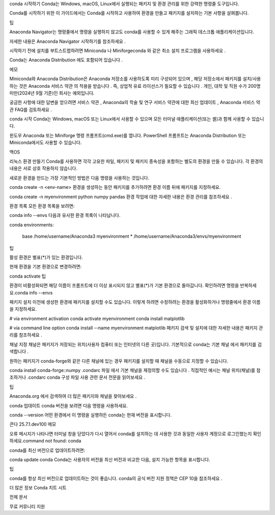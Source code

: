 conda 시작하기 
Conda는 Windows, macOS, Linux에서 실행되는 패키지 및 환경 관리를 위한 강력한 명령줄 도구입니다.

Conda를 시작하기 위한 이 가이드에서는 Conda를 시작하고 사용하여 환경을 만들고 패키지를 설치하는 기본 사항을 살펴봅니다.

팁

Anaconda Navigator는 명령줄에서 명령을 실행하지 않고도 conda를 사용할 수 있게 해주는 그래픽 데스크톱 애플리케이션입니다.

자세한 내용은 Anaconda Navigator 시작하기를 참조하세요 .

시작하기 전에 
설치를 부트스트랩하려면 Miniconda 나 Miniforgeconda 와 같은 최소 설치 프로그램을 사용하세요 .

Conda는 Anaconda Distribution 에도 포함되어 있습니다 .

메모

Miniconda와 Anaconda Distribution은 Anaconda 저장소를 사용하도록 미리 구성되어 있으며 , 해당 저장소에서 패키지를 설치/사용하는 것은 Anaconda 서비스 약관 의 적용을 받습니다 . 즉, 상업적 유료 라이선스가 필요할 수 있습니다 . 개인, 대학 및 직원 수가 200명 미만(2024년 9월 기준)인 회사는 예외입니다.

궁금한 사항에 대한 답변을 얻으려면 서비스 약관 , Anaconda의 학술 및 연구 서비스 약관에 대한 최신 업데이트 , Anaconda 서비스 약관 FAQ를 검토하세요 .

conda 시작 
Conda는 Windows, macOS 또는 Linux에서 사용할 수 있으며 모든 터미널 애플리케이션(또는 셸)과 함께 사용할 수 있습니다.


윈도우
Anaconda 또는 Miniforge 명령 프롬프트(cmd.exe)를 엽니다. PowerShell 프롬프트는 Anaconda Distribution 또는 Miniconda에서도 사용할 수 있습니다.


맥OS

리눅스
환경 만들기 
Conda를 사용하면 각각 고유한 파일, 패키지 및 패키지 종속성을 포함하는 별도의 환경을 만들 수 있습니다. 각 환경의 내용은 서로 상호 작용하지 않습니다.

새로운 환경을 만드는 가장 기본적인 방법은 다음 명령을 사용하는 것입니다.

conda create -n <env-name>
환경을 생성하는 동안 패키지를 추가하려면 환경 이름 뒤에 패키지를 지정하세요.

conda create -n myenvironment python numpy pandas
환경 작업에 대한 자세한 내용은 환경 관리를 참조하세요 .

환경 목록 
모든 환경 목록을 보려면:

conda info --envs
다음과 유사한 환경 목록이 나타납니다.

conda environments:

   base           /home/username/Anaconda3
   myenvironment   * /home/username/Anaconda3/envs/myenvironment
팁

활성 환경은 별표(*)가 있는 환경입니다.

현재 환경을 기본 환경으로 변경하려면:

conda activate
팁

환경이 비활성화되면 해당 이름이 프롬프트에 더 이상 표시되지 않고 별표(*)가 기본 환경으로 돌아갑니다. 확인하려면 명령을 반복하세요.conda info --envs

패키지 설치 
이전에 생성한 환경에 패키지를 설치할 수도 있습니다. 이렇게 하려면 수정하려는 환경을 활성화하거나 명령줄에서 환경 이름을 지정하세요.

# via environment activation
conda activate myenvironment
conda install matplotlib

# via command line option
conda install --name myenvironment matplotlib
패키지 검색 및 설치에 대한 자세한 내용은 패키지 관리를 참조하세요 .

채널 지정 
채널은 패키지가 저장되는 위치(사용자 컴퓨터 또는 인터넷의 다른 곳)입니다. 기본적으로 conda는 기본 채널 에서 패키지를 검색합니다 .

원하는 패키지가 conda-forge와 같은 다른 채널에 있는 경우 패키지를 설치할 때 채널을 수동으로 지정할 수 있습니다.

conda install conda-forge::numpy
.condarc 파일 에서 기본 채널을 재정의할 수도 있습니다 . 직접적인 예시는 채널 위치(채널)를 참조하거나 .condarc conda 구성 파일 사용 관련 문서 전문을 읽어보세요 .

팁

Anaconda.org 에서 검색하여 더 많은 패키지와 채널을 찾아보세요 .

conda 업데이트 
conda 버전을 보려면 다음 명령을 사용하세요.

conda --version
어떤 환경에서 이 명령을 실행하든 conda는 현재 버전을 표시합니다.

콘다 25.7.1.dev100
메모

오류 메시지가 나타나면 터미널 창을 닫았다가 다시 열어서 conda를 설치하는 데 사용한 것과 동일한 사용자 계정으로 로그인했는지 확인하세요.command not found: conda

conda를 최신 버전으로 업데이트하려면:

conda update conda
Conda는 사용자의 버전을 최신 버전과 비교한 다음, 설치 가능한 항목을 표시합니다.

팁

conda를 항상 최신 버전으로 업데이트하는 것이 좋습니다. conda의 공식 버전 지원 정책은 CEP 10을 참조하세요 .

더 많은 정보 
Conda 치트 시트

전체 문서

무료 커뮤니티 지원
